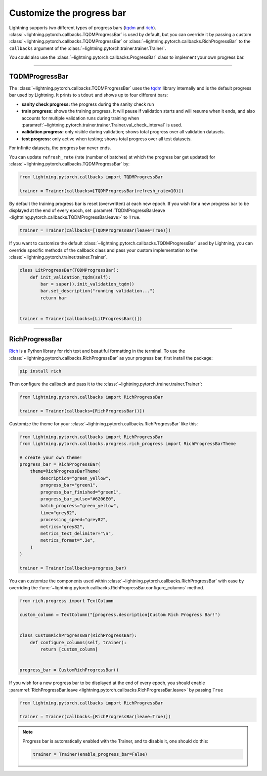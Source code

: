 .. testsetup:: *

    from lightning.pytorch.trainer.trainer import Trainer

.. _progress_bar:


Customize the progress bar
==========================

Lightning supports two different types of progress bars (`tqdm <https://github.com/tqdm/tqdm>`_ and `rich <https://github.com/Textualize/rich>`_). :class:`~lightning.pytorch.callbacks.TQDMProgressBar` is used by default,
but you can override it by passing a custom :class:`~lightning.pytorch.callbacks.TQDMProgressBar` or :class:`~lightning.pytorch.callbacks.RichProgressBar` to the ``callbacks`` argument of the :class:`~lightning.pytorch.trainer.trainer.Trainer`.

You could also use the :class:`~lightning.pytorch.callbacks.ProgressBar` class to implement your own progress bar.

-------------

TQDMProgressBar
---------------

The :class:`~lightning.pytorch.callbacks.TQDMProgressBar` uses the `tqdm <https://github.com/tqdm/tqdm>`_ library internally and is the default progress bar used by Lightning.
It prints to ``stdout`` and shows up to four different bars:

- **sanity check progress:** the progress during the sanity check run
- **train progress:** shows the training progress. It will pause if validation starts and will resume when it ends, and also accounts for multiple validation runs during training when :paramref:`~lightning.pytorch.trainer.trainer.Trainer.val_check_interval` is used.
- **validation progress:** only visible during validation; shows total progress over all validation datasets.
- **test progress:** only active when testing; shows total progress over all test datasets.

For infinite datasets, the progress bar never ends.

You can update ``refresh_rate`` (rate (number of batches) at which the progress bar get updated) for :class:`~lightning.pytorch.callbacks.TQDMProgressBar` by:

.. code-block:: python

    from lightning.pytorch.callbacks import TQDMProgressBar

    trainer = Trainer(callbacks=[TQDMProgressBar(refresh_rate=10)])

By default the training progress bar is reset (overwritten) at each new epoch.
If you wish for a new progress bar to be displayed at the end of every epoch, set
:paramref:`TQDMProgressBar.leave <lightning.pytorch.callbacks.TQDMProgressBar.leave>` to ``True``.

.. code-block:: python

    trainer = Trainer(callbacks=[TQDMProgressBar(leave=True)])

If you want to customize the default :class:`~lightning.pytorch.callbacks.TQDMProgressBar` used by Lightning, you can override
specific methods of the callback class and pass your custom implementation to the :class:`~lightning.pytorch.trainer.trainer.Trainer`.

.. code-block:: python

    class LitProgressBar(TQDMProgressBar):
        def init_validation_tqdm(self):
            bar = super().init_validation_tqdm()
            bar.set_description("running validation...")
            return bar


    trainer = Trainer(callbacks=[LitProgressBar()])

.. seealso::
    - :class:`~lightning.pytorch.callbacks.TQDMProgressBar` docs.
    - `tqdm library <https://github.com/tqdm/tqdm>`__

----------------

RichProgressBar
---------------

`Rich <https://github.com/Textualize/rich>`_ is a Python library for rich text and beautiful formatting in the terminal.
To use the :class:`~lightning.pytorch.callbacks.RichProgressBar` as your progress bar, first install the package:

.. code-block:: bash

    pip install rich

Then configure the callback and pass it to the :class:`~lightning.pytorch.trainer.trainer.Trainer`:

.. code-block:: python

    from lightning.pytorch.callbacks import RichProgressBar

    trainer = Trainer(callbacks=[RichProgressBar()])

Customize the theme for your :class:`~lightning.pytorch.callbacks.RichProgressBar` like this:

.. code-block:: python

    from lightning.pytorch.callbacks import RichProgressBar
    from lightning.pytorch.callbacks.progress.rich_progress import RichProgressBarTheme

    # create your own theme!
    progress_bar = RichProgressBar(
        theme=RichProgressBarTheme(
            description="green_yellow",
            progress_bar="green1",
            progress_bar_finished="green1",
            progress_bar_pulse="#6206E0",
            batch_progress="green_yellow",
            time="grey82",
            processing_speed="grey82",
            metrics="grey82",
            metrics_text_delimiter="\n",
            metrics_format=".3e",
        )
    )

    trainer = Trainer(callbacks=progress_bar)

You can customize the components used within :class:`~lightning.pytorch.callbacks.RichProgressBar` with ease by overriding the
:func:`~lightning.pytorch.callbacks.RichProgressBar.configure_columns` method.

.. code-block:: python

    from rich.progress import TextColumn

    custom_column = TextColumn("[progress.description]Custom Rich Progress Bar!")


    class CustomRichProgressBar(RichProgressBar):
        def configure_columns(self, trainer):
            return [custom_column]


    progress_bar = CustomRichProgressBar()

If you wish for a new progress bar to be displayed at the end of every epoch, you should enable
:paramref:`RichProgressBar.leave <lightning.pytorch.callbacks.RichProgressBar.leave>` by passing ``True``

.. code-block:: python

    from lightning.pytorch.callbacks import RichProgressBar

    trainer = Trainer(callbacks=[RichProgressBar(leave=True)])

.. seealso::
    - :class:`~lightning.pytorch.callbacks.RichProgressBar` docs.
    - :class:`~lightning.pytorch.callbacks.RichModelSummary` docs to customize the model summary table.
    - `Rich library <https://github.com/Textualize/rich>`__.


.. note::

    Progress bar is automatically enabled with the Trainer, and to disable it, one should do this:

    .. code-block:: python

        trainer = Trainer(enable_progress_bar=False)
